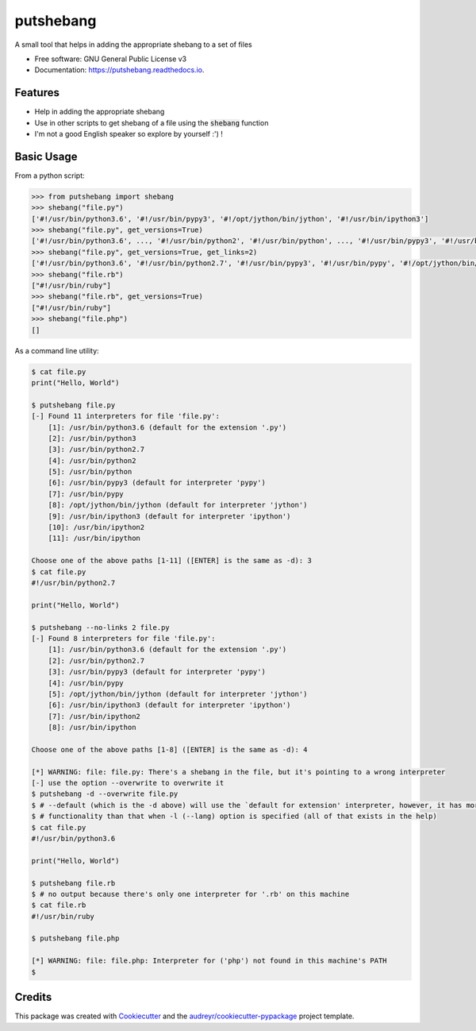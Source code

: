 ==========
putshebang
==========


.. image:: https://img.shields.io/pypi/v/putshebang.svg
        :target: https://pypi.python.org/pypi/putshebang

.. image:: https://img.shields.io/travis/faddyy/putshebang.svg
        :target: https://travis-ci.org/faddyy/putshebang


A small tool that helps in adding the appropriate shebang to a set of files


* Free software: GNU General Public License v3
* Documentation: https://putshebang.readthedocs.io.


Features
--------

* Help in adding the appropriate shebang
* Use in other scripts to get shebang of a file using the :code:`shebang` function
* I'm not a good English speaker so explore by yourself :') !

Basic Usage
-----------

From a python script:

.. code-block:: python

    >>> from putshebang import shebang
    >>> shebang("file.py")
    ['#!/usr/bin/python3.6', '#!/usr/bin/pypy3', '#!/opt/jython/bin/jython', '#!/usr/bin/ipython3']
    >>> shebang("file.py", get_versions=True)
    ['#!/usr/bin/python3.6', ..., '#!/usr/bin/python2', '#!/usr/bin/python', ..., '#!/usr/bin/pypy3', '#!/usr/bin/pypy', '#!/opt/jython/bin/jython', ...]
    >>> shebang("file.py", get_versions=True, get_links=2)
    ['#!/usr/bin/python3.6', '#!/usr/bin/python2.7', '#!/usr/bin/pypy3', '#!/usr/bin/pypy', '#!/opt/jython/bin/jython', '#!/usr/bin/ipython3',  ...]
    >>> shebang("file.rb")
    ["#!/usr/bin/ruby"]
    >>> shebang("file.rb", get_versions=True)
    ["#!/usr/bin/ruby"]
    >>> shebang("file.php")
    []

As a command line utility:

.. code-block:: console

    $ cat file.py
    print("Hello, World")

    $ putshebang file.py
    [-] Found 11 interpreters for file 'file.py':
        [1]: /usr/bin/python3.6 (default for the extension '.py')
        [2]: /usr/bin/python3
        [3]: /usr/bin/python2.7
        [4]: /usr/bin/python2
        [5]: /usr/bin/python
        [6]: /usr/bin/pypy3 (default for interpreter 'pypy')
        [7]: /usr/bin/pypy
        [8]: /opt/jython/bin/jython (default for interpreter 'jython')
        [9]: /usr/bin/ipython3 (default for interpreter 'ipython')
        [10]: /usr/bin/ipython2
        [11]: /usr/bin/ipython

    Choose one of the above paths [1-11] ([ENTER] is the same as -d): 3
    $ cat file.py
    #!/usr/bin/python2.7

    print("Hello, World")

    $ putshebang --no-links 2 file.py
    [-] Found 8 interpreters for file 'file.py':
        [1]: /usr/bin/python3.6 (default for the extension '.py')
        [2]: /usr/bin/python2.7
        [3]: /usr/bin/pypy3 (default for interpreter 'pypy')
        [4]: /usr/bin/pypy
        [5]: /opt/jython/bin/jython (default for interpreter 'jython')
        [6]: /usr/bin/ipython3 (default for interpreter 'ipython')
        [7]: /usr/bin/ipython2
        [8]: /usr/bin/ipython

    Choose one of the above paths [1-8] ([ENTER] is the same as -d): 4

    [*] WARNING: file: file.py: There's a shebang in the file, but it's pointing to a wrong interpreter
    [-] use the option --overwrite to overwrite it
    $ putshebang -d --overwrite file.py
    $ # --default (which is the -d above) will use the `default for extension' interpreter, however, it has more
    $ # functionality than that when -l (--lang) option is specified (all of that exists in the help)
    $ cat file.py
    #!/usr/bin/python3.6

    print("Hello, World")

    $ putshebang file.rb
    $ # no output because there's only one interpreter for '.rb' on this machine
    $ cat file.rb
    #!/usr/bin/ruby

    $ putshebang file.php

    [*] WARNING: file: file.php: Interpreter for ('php') not found in this machine's PATH
    $

Credits
-------

This package was created with Cookiecutter_ and the `audreyr/cookiecutter-pypackage`_ project template.

.. _Cookiecutter: https://github.com/audreyr/cookiecutter
.. _`audreyr/cookiecutter-pypackage`: https://github.com/audreyr/cookiecutter-pypackage

